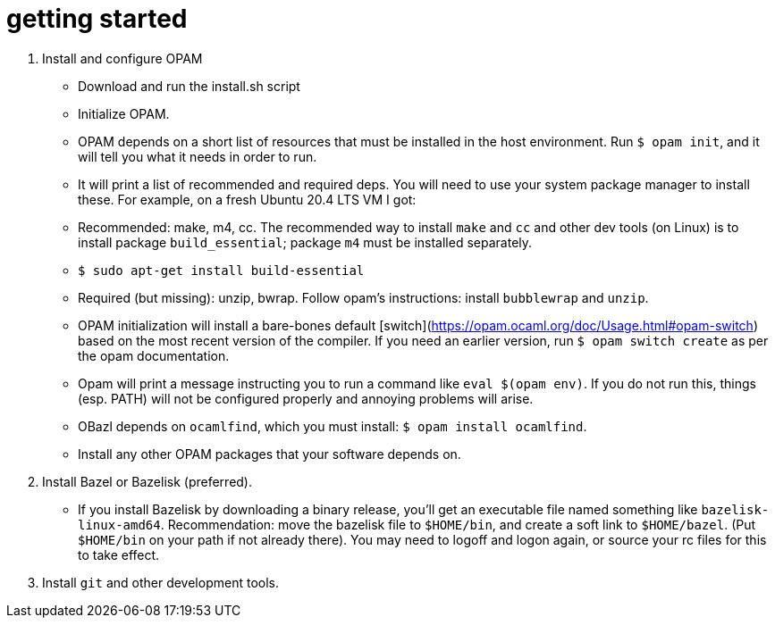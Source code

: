 = getting started

1.  Install and configure OPAM

    * Download and run the install.sh script

    * Initialize OPAM.

      * OPAM depends on a short list of resources that must be
        installed in the host environment. Run `$ opam init`, and it
        will tell you what it needs in order to run.

      * It will print a list of recommended and required deps. You
        will need to use your system package manager to install these.
        For example, on a fresh Ubuntu 20.4 LTS VM I got:

        * Recommended: make, m4, cc. The recommended way to install
          `make` and `cc` and other dev tools (on Linux) is to install
          package `build_essential`; package `m4` must be installed separately.

          * `$ sudo apt-get install build-essential`

        * Required (but missing): unzip, bwrap. Follow opam's
          instructions: install `bubblewrap` and `unzip`.

    * OPAM initialization will install a bare-bones default
      [switch](https://opam.ocaml.org/doc/Usage.html#opam-switch)
      based on the most recent version of the compiler. If you need an
      earlier version, run `$ opam switch create` as per the opam documentation.

    * Opam will print a message instructing you to run a command like
      `eval $(opam env)`. If you do not run this, things (esp. PATH)
      will not be configured properly and annoying problems will
      arise.

    * OBazl depends on `ocamlfind`, which you must install: `$ opam install ocamlfind`.

    * Install any other OPAM packages that your software depends on.

2.  Install Bazel or Bazelisk (preferred).

    * If you install Bazelisk by downloading a binary release, you'll
      get an executable file named something like
      `bazelisk-linux-amd64`. Recommendation: move the bazelisk file
      to `$HOME/bin`, and create a soft link to `$HOME/bazel`. (Put
      `$HOME/bin` on your path if not already there). You may need to
      logoff and logon again, or source your rc files for this to take
      effect.

3.  Install `git` and other development tools.
